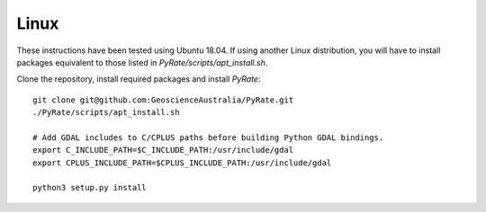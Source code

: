 Linux
-----

These instructions have been tested using Ubuntu 18.04. If using another
Linux distribution, you will have to install packages equivalent to those
listed in `PyRate/scripts/apt_install.sh`.

Clone the repository, install required packages and install `PyRate`:

::

    git clone git@github.com:GeoscienceAustralia/PyRate.git
    ./PyRate/scripts/apt_install.sh

    # Add GDAL includes to C/CPLUS paths before building Python GDAL bindings.
    export C_INCLUDE_PATH=$C_INCLUDE_PATH:/usr/include/gdal
    export CPLUS_INCLUDE_PATH=$CPLUS_INCLUDE_PATH:/usr/include/gdal

    python3 setup.py install
